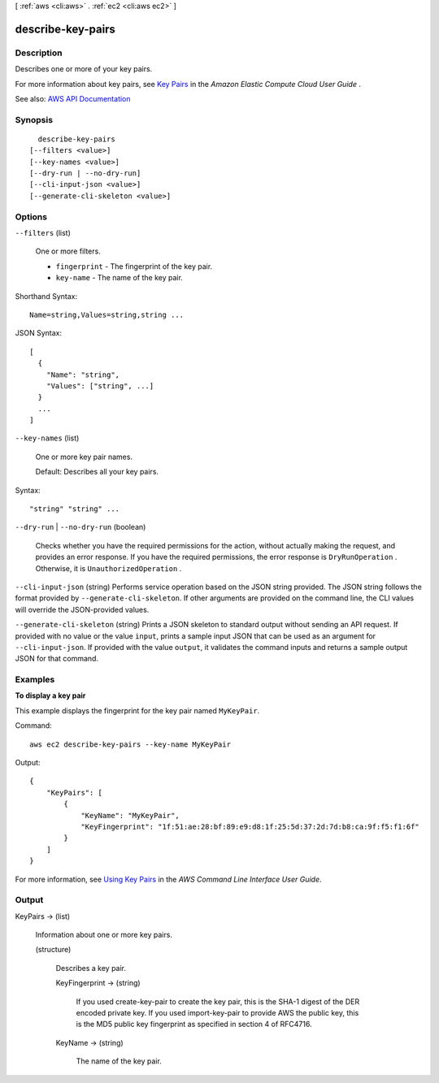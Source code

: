 [ :ref:`aws <cli:aws>` . :ref:`ec2 <cli:aws ec2>` ]

.. _cli:aws ec2 describe-key-pairs:


******************
describe-key-pairs
******************



===========
Description
===========



Describes one or more of your key pairs.

 

For more information about key pairs, see `Key Pairs <http://docs.aws.amazon.com/AWSEC2/latest/UserGuide/ec2-key-pairs.html>`_ in the *Amazon Elastic Compute Cloud User Guide* .



See also: `AWS API Documentation <https://docs.aws.amazon.com/goto/WebAPI/ec2-2016-11-15/DescribeKeyPairs>`_


========
Synopsis
========

::

    describe-key-pairs
  [--filters <value>]
  [--key-names <value>]
  [--dry-run | --no-dry-run]
  [--cli-input-json <value>]
  [--generate-cli-skeleton <value>]




=======
Options
=======

``--filters`` (list)


  One or more filters.

   

   
  * ``fingerprint`` - The fingerprint of the key pair. 
   
  * ``key-name`` - The name of the key pair. 
   

  



Shorthand Syntax::

    Name=string,Values=string,string ...




JSON Syntax::

  [
    {
      "Name": "string",
      "Values": ["string", ...]
    }
    ...
  ]



``--key-names`` (list)


  One or more key pair names.

   

  Default: Describes all your key pairs.

  



Syntax::

  "string" "string" ...



``--dry-run`` | ``--no-dry-run`` (boolean)


  Checks whether you have the required permissions for the action, without actually making the request, and provides an error response. If you have the required permissions, the error response is ``DryRunOperation`` . Otherwise, it is ``UnauthorizedOperation`` .

  

``--cli-input-json`` (string)
Performs service operation based on the JSON string provided. The JSON string follows the format provided by ``--generate-cli-skeleton``. If other arguments are provided on the command line, the CLI values will override the JSON-provided values.

``--generate-cli-skeleton`` (string)
Prints a JSON skeleton to standard output without sending an API request. If provided with no value or the value ``input``, prints a sample input JSON that can be used as an argument for ``--cli-input-json``. If provided with the value ``output``, it validates the command inputs and returns a sample output JSON for that command.



========
Examples
========

**To display a key pair**

This example displays the fingerprint for the key pair named ``MyKeyPair``.

Command::

  aws ec2 describe-key-pairs --key-name MyKeyPair

Output::

  {
      "KeyPairs": [
          {
              "KeyName": "MyKeyPair",
              "KeyFingerprint": "1f:51:ae:28:bf:89:e9:d8:1f:25:5d:37:2d:7d:b8:ca:9f:f5:f1:6f"
          }
      ]
  }

For more information, see `Using Key Pairs`_ in the *AWS Command Line Interface User Guide*.

.. _`Using Key Pairs`: http://docs.aws.amazon.com/cli/latest/userguide/cli-ec2-keypairs.html



======
Output
======

KeyPairs -> (list)

  

  Information about one or more key pairs.

  

  (structure)

    

    Describes a key pair.

    

    KeyFingerprint -> (string)

      

      If you used  create-key-pair to create the key pair, this is the SHA-1 digest of the DER encoded private key. If you used  import-key-pair to provide AWS the public key, this is the MD5 public key fingerprint as specified in section 4 of RFC4716.

      

      

    KeyName -> (string)

      

      The name of the key pair.

      

      

    

  

